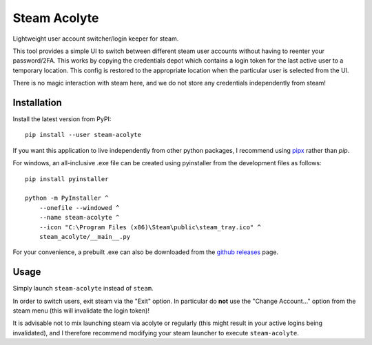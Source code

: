 Steam Acolyte
=============

Lightweight user account switcher/login keeper for steam.

This tool provides a simple UI to switch between different steam user accounts
without having to reenter your password/2FA. This works by copying the
credentials depot which contains a login token for the last active user to a
temporary location. This config is restored to the appropriate location when
the particular user is selected from the UI.

|Screenshot|

There is no magic interaction with steam here, and we do not store any
credentials independently from steam!


Installation
------------

Install the latest version from PyPI::

    pip install --user steam-acolyte

If you want this application to live independently from other python packages,
I recommend using pipx_ rather than *pip*.

.. _pipx: https://pipxproject.github.io/pipx/

For windows, an all-inclusive .exe file can be created using pyinstaller from
the development files as follows::

    pip install pyinstaller

    python -m PyInstaller ^
        --onefile --windowed ^
        --name steam-acolyte ^
        --icon "C:\Program Files (x86)\Steam\public\steam_tray.ico" ^
        steam_acolyte/__main__.py

For your convenience, a prebuilt .exe can also be downloaded from the `github
releases`_ page.

.. _github releases: https://github.com/coldfix/steam-acolyte/releases


Usage
-----

Simply launch ``steam-acolyte`` instead of ``steam``.

In order to switch users, exit steam via the "Exit" option. In particular do
**not** use the "Change Account..." option from the steam menu (this will
invalidate the login token)!

It is advisable not to mix launching steam via acolyte or regularly (this
might result in your active logins being invalidated), and I therefore
recommend modifying your steam launcher to execute ``steam-acolyte``.


.. |Screenshot| image:: https://raw.githubusercontent.com/coldfix/steam-acolyte/master/screenshot.png
   :target:             https://raw.githubusercontent.com/coldfix/steam-acolyte/master/screenshot.png
   :alt:                Screenshot (usernames were changed)
